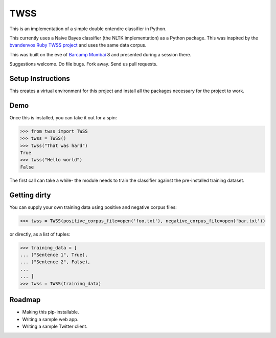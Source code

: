 TWSS
====

This is an implementation of a simple double entendre classifier in Python. 

This currently uses a Naive Bayes classifier (the NLTK implementation) as a
Python package. This was inspired by the `bvandenvos Ruby TWSS project
<https://github.com/bvandenbos/twss/>`_ and uses the same data corpus. 

This was built on the eve of `Barcamp Mumbai <http://barcampmumbai.org/>`_ 8
and presented during a session there. 

Suggestions welcome. Do file bugs. Fork away. Send us pull requests. 

Setup Instructions
------------------

.. code-block:: bash
    $ virtualenv --no-site-packages --distribute venv 
    $ source venv/bin/activate 
    $ pip install -r requirements.txt

This creates a virtual environment for this project and install all the
packages necessary for the project to work. 

Demo
----

Once this is installed, you can take it out for a spin: 

.. code-block:: python 

    >>> from twss import TWSS 
    >>> twss = TWSS() 
    >>> twss("That was hard") 
    True
    >>> twss("Hello world") 
    False

The first call can take a while- the module needs to train the classifier
against the pre-installed training dataset. 

Getting dirty
-------------

You can supply your own training data using positive and negative corpus files: 

.. code-block:: python 

    >>> twss = TWSS(positive_corpus_file=open('foo.txt'), negative_corpus_file=open('bar.txt'))

or directly, as a list of tuples: 

.. code-block:: python 

    >>> training_data = [
    ... ("Sentence 1", True),
    ... ("Sentence 2", False),
    ...
    ... ]
    >>> twss = TWSS(training_data)

Roadmap
-------

- Making this pip-installable.
- Writing a sample web app. 
- Writing a sample Twitter client. 

